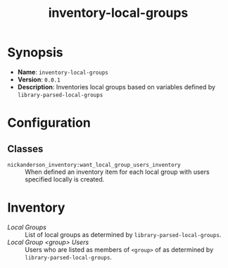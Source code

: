 #+title: inventory-local-groups

* Synopsis

- *Name*: =inventory-local-groups=
- *Version*: =0.0.1=
- *Description*: Inventories local groups based on variables defined by =library-parsed-local-groups=

* Configuration

** Classes
- =nickanderson_inventory:want_local_group_users_inventory= :: When defined an inventory item for each local group with users specified locally is created.

* Inventory

- /Local Groups/ :: List of local groups as determined by =library-parsed-local-groups=.
- /Local Group <group> Users/ :: Users who are listed as members of =<group>= of  as determined by =library-parsed-local-groups=.

[[./media/host-info-inventory.png]]
